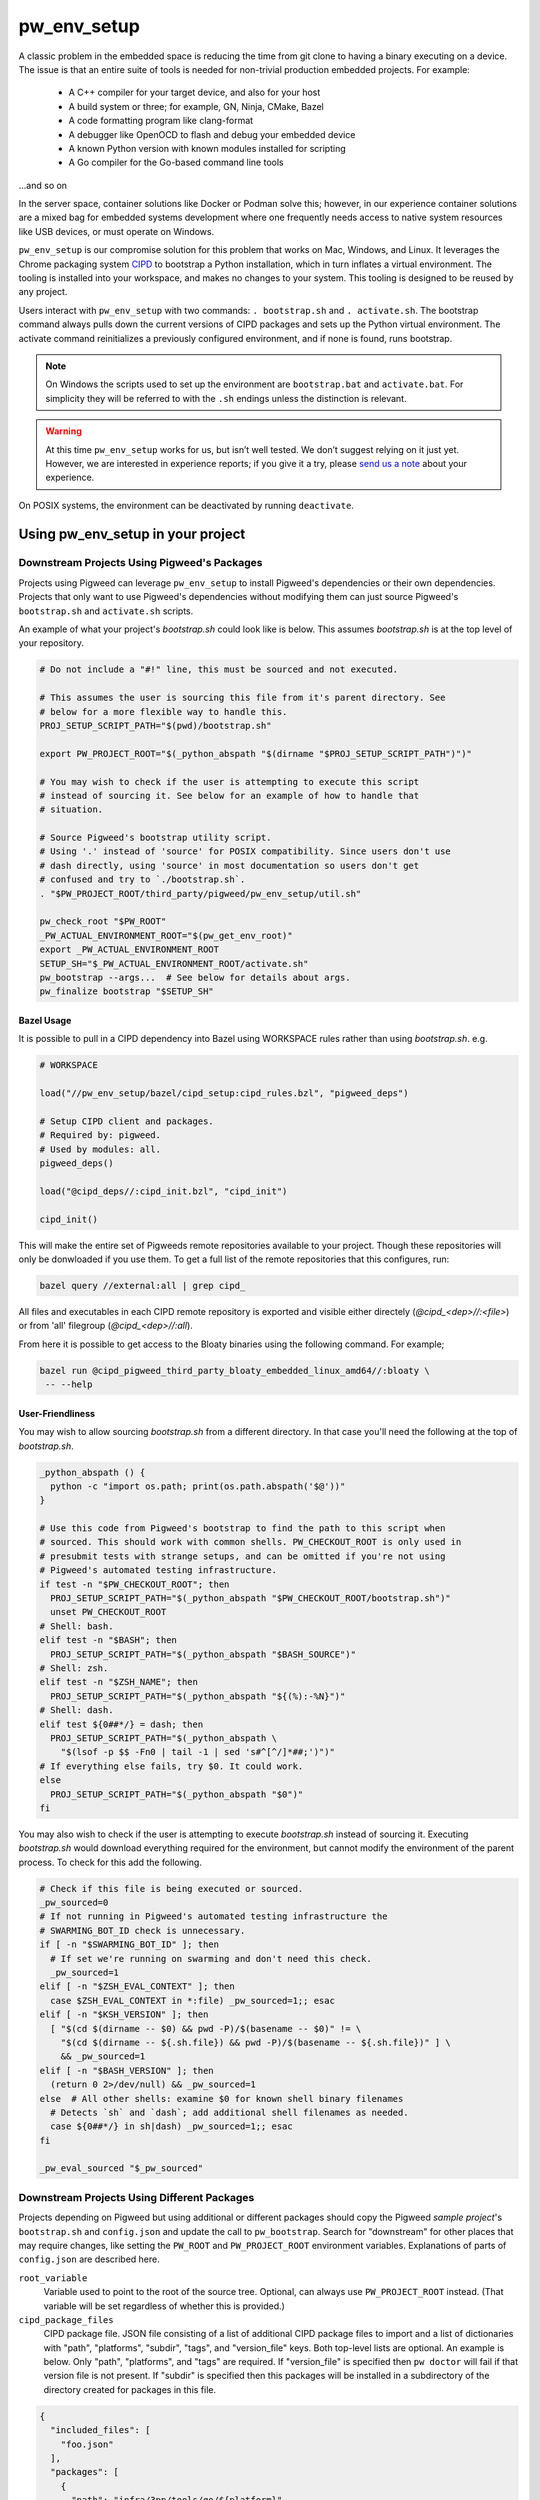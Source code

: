 .. _module-pw_env_setup:

------------
pw_env_setup
------------
A classic problem in the embedded space is reducing the time from git clone
to having a binary executing on a device. The issue is that an entire suite
of tools is needed for non-trivial production embedded projects. For example:

 - A C++ compiler for your target device, and also for your host
 - A build system or three; for example, GN, Ninja, CMake, Bazel
 - A code formatting program like clang-format
 - A debugger like OpenOCD to flash and debug your embedded device
 - A known Python version with known modules installed for scripting
 - A Go compiler for the Go-based command line tools

...and so on

In the server space, container solutions like Docker or Podman solve this;
however, in our experience container solutions are a mixed bag for embedded
systems development where one frequently needs access to native system
resources like USB devices, or must operate on Windows.

``pw_env_setup`` is our compromise solution for this problem that works on Mac,
Windows, and Linux. It leverages the Chrome packaging system `CIPD`_ to
bootstrap a Python installation, which in turn inflates a virtual
environment. The tooling is installed into your workspace, and makes no
changes to your system. This tooling is designed to be reused by any
project.

.. _CIPD: https://github.com/luci/luci-go/tree/HEAD/cipd

Users interact with  ``pw_env_setup`` with two commands: ``. bootstrap.sh`` and
``. activate.sh``. The bootstrap command always pulls down the current versions
of CIPD packages and sets up the Python virtual environment. The activate
command reinitializes a previously configured environment, and if none is found,
runs bootstrap.

.. note::
  On Windows the scripts used to set up the environment are ``bootstrap.bat``
  and ``activate.bat``. For simplicity they will be referred to with the ``.sh``
  endings unless the distinction is relevant.

.. warning::
  At this time ``pw_env_setup`` works for us, but isn’t well tested. We don’t
  suggest relying on it just yet. However, we are interested in experience
  reports; if you give it a try, please `send us a note`_ about your
  experience.

.. _send us a note: pigweed@googlegroups.com

On POSIX systems, the environment can be deactivated by running ``deactivate``.

==================================
Using pw_env_setup in your project
==================================

Downstream Projects Using Pigweed's Packages
********************************************

Projects using Pigweed can leverage ``pw_env_setup`` to install Pigweed's
dependencies or their own dependencies. Projects that only want to use Pigweed's
dependencies without modifying them can just source Pigweed's ``bootstrap.sh``
and ``activate.sh`` scripts.

An example of what your project's `bootstrap.sh` could look like is below. This
assumes `bootstrap.sh` is at the top level of your repository.

.. code-block:: bash

  # Do not include a "#!" line, this must be sourced and not executed.

  # This assumes the user is sourcing this file from it's parent directory. See
  # below for a more flexible way to handle this.
  PROJ_SETUP_SCRIPT_PATH="$(pwd)/bootstrap.sh"

  export PW_PROJECT_ROOT="$(_python_abspath "$(dirname "$PROJ_SETUP_SCRIPT_PATH")")"

  # You may wish to check if the user is attempting to execute this script
  # instead of sourcing it. See below for an example of how to handle that
  # situation.

  # Source Pigweed's bootstrap utility script.
  # Using '.' instead of 'source' for POSIX compatibility. Since users don't use
  # dash directly, using 'source' in most documentation so users don't get
  # confused and try to `./bootstrap.sh`.
  . "$PW_PROJECT_ROOT/third_party/pigweed/pw_env_setup/util.sh"

  pw_check_root "$PW_ROOT"
  _PW_ACTUAL_ENVIRONMENT_ROOT="$(pw_get_env_root)"
  export _PW_ACTUAL_ENVIRONMENT_ROOT
  SETUP_SH="$_PW_ACTUAL_ENVIRONMENT_ROOT/activate.sh"
  pw_bootstrap --args...  # See below for details about args.
  pw_finalize bootstrap "$SETUP_SH"


Bazel Usage
-----------
It is possible to pull in a CIPD dependency into Bazel using WORKSPACE rules
rather than using `bootstrap.sh`. e.g.

.. code:: python

  # WORKSPACE

  load("//pw_env_setup/bazel/cipd_setup:cipd_rules.bzl", "pigweed_deps")

  # Setup CIPD client and packages.
  # Required by: pigweed.
  # Used by modules: all.
  pigweed_deps()

  load("@cipd_deps//:cipd_init.bzl", "cipd_init")

  cipd_init()


This will make the entire set of Pigweeds remote repositories available
to your project. Though these repositories will only be donwloaded if
you use them. To get a full list of the remote repositories that this
configures, run:

.. code:: sh

  bazel query //external:all | grep cipd_

All files and executables in each CIPD remote repository is exported
and visible either directely (`@cipd_<dep>//:<file>`) or from 'all' filegroup
(`@cipd_<dep>//:all`).

From here it is possible to get access to the Bloaty binaries using the
following command. For example;

.. code:: sh

  bazel run @cipd_pigweed_third_party_bloaty_embedded_linux_amd64//:bloaty \
   -- --help

User-Friendliness
-----------------

You may wish to allow sourcing `bootstrap.sh` from a different directory. In
that case you'll need the following at the top of `bootstrap.sh`.

.. code-block:: bash

  _python_abspath () {
    python -c "import os.path; print(os.path.abspath('$@'))"
  }

  # Use this code from Pigweed's bootstrap to find the path to this script when
  # sourced. This should work with common shells. PW_CHECKOUT_ROOT is only used in
  # presubmit tests with strange setups, and can be omitted if you're not using
  # Pigweed's automated testing infrastructure.
  if test -n "$PW_CHECKOUT_ROOT"; then
    PROJ_SETUP_SCRIPT_PATH="$(_python_abspath "$PW_CHECKOUT_ROOT/bootstrap.sh")"
    unset PW_CHECKOUT_ROOT
  # Shell: bash.
  elif test -n "$BASH"; then
    PROJ_SETUP_SCRIPT_PATH="$(_python_abspath "$BASH_SOURCE")"
  # Shell: zsh.
  elif test -n "$ZSH_NAME"; then
    PROJ_SETUP_SCRIPT_PATH="$(_python_abspath "${(%):-%N}")"
  # Shell: dash.
  elif test ${0##*/} = dash; then
    PROJ_SETUP_SCRIPT_PATH="$(_python_abspath \
      "$(lsof -p $$ -Fn0 | tail -1 | sed 's#^[^/]*##;')")"
  # If everything else fails, try $0. It could work.
  else
    PROJ_SETUP_SCRIPT_PATH="$(_python_abspath "$0")"
  fi

You may also wish to check if the user is attempting to execute `bootstrap.sh`
instead of sourcing it. Executing `bootstrap.sh` would download everything
required for the environment, but cannot modify the environment of the parent
process. To check for this add the following.

.. code-block:: bash

  # Check if this file is being executed or sourced.
  _pw_sourced=0
  # If not running in Pigweed's automated testing infrastructure the
  # SWARMING_BOT_ID check is unnecessary.
  if [ -n "$SWARMING_BOT_ID" ]; then
    # If set we're running on swarming and don't need this check.
    _pw_sourced=1
  elif [ -n "$ZSH_EVAL_CONTEXT" ]; then
    case $ZSH_EVAL_CONTEXT in *:file) _pw_sourced=1;; esac
  elif [ -n "$KSH_VERSION" ]; then
    [ "$(cd $(dirname -- $0) && pwd -P)/$(basename -- $0)" != \
      "$(cd $(dirname -- ${.sh.file}) && pwd -P)/$(basename -- ${.sh.file})" ] \
      && _pw_sourced=1
  elif [ -n "$BASH_VERSION" ]; then
    (return 0 2>/dev/null) && _pw_sourced=1
  else  # All other shells: examine $0 for known shell binary filenames
    # Detects `sh` and `dash`; add additional shell filenames as needed.
    case ${0##*/} in sh|dash) _pw_sourced=1;; esac
  fi

  _pw_eval_sourced "$_pw_sourced"

Downstream Projects Using Different Packages
********************************************

Projects depending on Pigweed but using additional or different packages should
copy the Pigweed `sample project`'s ``bootstrap.sh`` and ``config.json`` and
update the call to ``pw_bootstrap``. Search for "downstream" for other places
that may require changes, like setting the ``PW_ROOT`` and ``PW_PROJECT_ROOT``
environment variables. Explanations of parts of ``config.json`` are described
here.

.. _sample project: https://pigweed.googlesource.com/pigweed/sample_project/+/HEAD

``root_variable``
  Variable used to point to the root of the source tree. Optional, can always
  use ``PW_PROJECT_ROOT`` instead. (That variable will be set regardless of
  whether this is provided.)

``cipd_package_files``
  CIPD package file. JSON file consisting of a list of additional CIPD package
  files to import and a list of dictionaries with "path", "platforms", "subdir",
  "tags", and "version_file" keys. Both top-level lists are optional. An
  example is below. Only "path", "platforms", and "tags" are required. If
  "version_file" is specified then ``pw doctor`` will fail if that version file
  is not present. If "subdir" is specified then this packages will be installed
  in a subdirectory of the directory created for packages in this file.

.. code-block:: json

  {
    "included_files": [
      "foo.json"
    ],
    "packages": [
      {
        "path": "infra/3pp/tools/go/${platform}",
        "platforms": [
            "linux-amd64",
            "linux-arm64",
            "mac-amd64",
            "windows-amd64"
        ],
        "subdir": "pa/th",
        "tags": [
          "version:2@1.16.3"
        ],
        "version_file": ".versions/go.cipd_version"
      }
    ]
  }

``virtualenv.gn_args``
  Any necessary GN args to be used when installing Python packages.

``virtualenv.gn_targets``
  Target for installing Python packages. Downstream projects will need to
  create targets to install their packages or only use Pigweed Python packages.

``virtualenv.gn_root``
  The root directory of your GN build tree, relative to ``PW_PROJECT_ROOT``.
  This is the directory your project's ``.gn`` file is located in. If you're
  only installing Pigweed Python packages, use the location of the Pigweed
  submodule.

``virtualenv.system_packages``
  A boolean value that can be used the give the Python virtual environment
  access to the system site packages. Defaults to ``false``.

``optional_submodules``
  By default environment setup will check that all submodules are present in
  the checkout. Any submodules in this list are excluded from that check.

``required_submodules``
  If this is specified instead of ``optional_submodules`` bootstrap will only
  complain if one of the required submodules is not present. Combining this
  with ``optional_submodules`` is not supported.

``pw_packages``
  A list of packages to install using :ref:`pw_package <module-pw_package>`
  after the rest of bootstrap completes.

An example of a config file is below.

.. code-block:: json

  {
    "root_variable": "EXAMPLE_ROOT",
    "cipd_package_files": [
      "pigweed/pw_env_setup/py/pw_env_setup/cipd_setup/pigweed.json",
      "pigweed/pw_env_setup/py/pw_env_setup/cipd_setup/luci.json"
      "tools/myprojectname.json"
    ],
    "virtualenv": {
      "gn_root": ".",
      "gn_targets": [
        ":python.install",
      ],
      "system_packages": false
    },
    "pw_packages": [],
    "optional_submodules": [
      "optional/submodule/one",
      "optional/submodule/two"
    ]
  }

In case the CIPD packages need to be referenced from other scripts, variables
like ``PW_${BASENAME}_CIPD_INSTALL_DIR`` point to the CIPD install directories,
where ``${BASENAME}`` is "PIGWEED" for
"pigweed/pw_env_setup/py/pw_env_setup/cipd_setup/pigweed.json" and "LUCI" for
"pigweed/pw_env_setup/py/pw_env_setup/cipd_setup/luci.json". This example would
set the following environment variables.

 - ``PW_LUCI_CIPD_INSTALL_DIR``
 - ``PW_MYPROJECTNAME_CIPD_INSTALL_DIR``
 - ``PW_PIGWEED_CIPD_INSTALL_DIR``

In addition, ``PW_${BASENAME}_CIPD_INSTALL_DIR`` and
``PW_${BASENAME}_CIPD_INSTALL_DIR/bin`` are both added to ``PATH`` for each
package directory.

If multiple packages install executables with the same name, the file mentioned
last topologically takes priority. For example, with the file contents below,
``d.json``'s entries will appear in ``PATH`` before ``c.json``'s, which will
appear before ``b.json``'s, which will appear before ``a.json``'s.

``config.json``
  ``{"cipd_package_files": ["a.json", "b.json", "d.json"], ...}``

``a.json``
  ``{"package_files": [...]}``

``b.json``
  ``{"included_files": ["c.json"], "package_files": [...]}``

``c.json``
  ``{"package_files": [...]}``

``d.json``
  ``{"package_files": [...]}``

Pinning Python Packages
***********************
Python modules usually express dependencies as ranges, which makes it easier to
install many Python packages that might otherwise have conflicting dependencies.
However, this means version of packages can often change underneath us and
builds will not be hermetic.

To ensure versions don't change without approval, Pigweed by default pins the
versions of packages it depends on using a `pip constraints file`_. To pin the
versions of additional packages your project depends on, run
``pw python-packages list <path/to/constraints/file>`` and then add
``pw_build_PIP_CONSTRAINTS = ["//path/to/constraints/file"]`` to your project's
``.gn`` file (see `Pigweed's .gn file`_ for an example).

.. _pip constraints file: https://pip.pypa.io/en/stable/user_guide/#constraints-files
.. _default constraints: https://cs.opensource.google/pigweed/pigweed/+/main:pw_env_setup/py/pw_env_setup/virtualenv_setup/constraint.list
.. _Pigweed's .gn file: https://cs.opensource.google/pigweed/pigweed/+/main:.gn

To update packages, set ``pw_build_PIP_CONSTRAINTS = []``, delete the
environment, and bootstrap again. Then run the ``list`` command from above
again, and run ``pw presubmit``.

Environment Variables
*********************
The following environment variables affect env setup behavior. Most users will
never need to set these.

``CIPD_CACHE_DIR``
  Location of CIPD cache dir. Read by CIPD, but if unset will be defaulted to
  ``$HOME/.cipd-cache-dir``.

``PW_ACTIVATE_SKIP_CHECKS``
  If set, skip running ``pw doctor`` at end of bootstrap/activate. Intended to
  be used by automated tools but not interactively.

``PW_BANNER_FUNC``
  Command to print a banner at the beginning of bootstrap.

``PW_BOOTSTRAP_PYTHON``
  Python executable to be used, for example "python2" or "python3". Defaults to
  "python".

``PW_ENVIRONMENT_ROOT``
  Location to which packages are installed. Defaults to ``.environment`` folder
  within the checkout root.

``PW_ENVSETUP_DISABLE_SPINNER``
  Disable the spinner during env setup. Intended to be used when the output is
  being redirected to a log.

``PW_ENVSETUP_DISABLE_SPINNER``
  Disable the console spinner that runs when waiting for env setup steps to
  complete.

``PW_ENVSETUP_NO_BANNER``
  Skip printing the banner.

``PW_ENVSETUP_QUIET``
  Disables all non-error output.

``PW_PROJECT_ROOT``
  The absolute path of the project using Pigweed's env setup. For Pigweed this
  is the same as ``PW_ROOT``. This should be set by the project's bootstrap
  script.

``PW_ROOT``
  The absolute path to the Pigweed repository within ``PW_PROJECT_ROOT``. This
  should be set by the project's bootstrap script.

The following environment variables are set by env setup.

``PATH``
  System executable search path. Many of the environment variables below are
  also added to this variable.

``_PW_ACTUAL_ENVIRONMENT_ROOT``
  Location the environment was installed into. Separate from
  ``PW_ENVIRONMENT_ROOT`` because setting that implicitly and switching to
  another project directory causes unexpected behavior.

``PW_CIPD_INSTALL_DIR``
  Top-level CIPD install directory. This is where the ``cipd`` executable is.

``PW_*_CIPD_INSTALL_DIR``
  Each CIPD package file is installed into its own directory. This allows other
  tools to determine what those directories are. The ``*`` is replaced with an
  all-caps version of the basename of the package file, without the extension.
  (E.g., "path/foo.json" becomes ``PW_FOO_CIPD_INSTALL_DIR``.)

``VIRTUAL_ENV``
  Path to Pigweed's virtualenv.

Non-Shell Environments
**********************
If using this outside of bash—for example directly from an IDE or CI
system—users can process the ``actions.json`` file that's generated in the
environment directory. It lists variables to set, clear, and modify. An
example ``actions.json`` is shown below. The "append" and "prepend" actions
are listed in the order they should be applied, so the
``<pigweed-root>/out/host/host_tools`` entry should be at the beginning of
``PATH`` and not in the middle somewhere.

.. code-block:: json

  {
      "modify": {
          "PATH": {
              "append": [],
              "prepend": [
                  "<pigweed-root>/.environment/cipd",
                  "<pigweed-root>/.environment/cipd/pigweed",
                  "<pigweed-root>/.environment/cipd/pigweed/bin",
                  "<pigweed-root>/.environment/cipd/luci",
                  "<pigweed-root>/.environment/cipd/luci/bin",
                  "<pigweed-root>/.environment/pigweed-venv/bin",
                  "<pigweed-root>/out/host/host_tools"
              ],
              "remove": []
          }
      },
      "set": {
          "PW_PROJECT_ROOT": "<pigweed-root>",
          "PW_ROOT": "<pigweed-root>",
          "_PW_ACTUAL_ENVIRONMENT_ROOT": "<pigweed-root>/.environment",
          "PW_CIPD_INSTALL_DIR": "<pigweed-root>/.environment/cipd",
          "CIPD_CACHE_DIR": "/usr/local/google/home/mohrr/.cipd-cache-dir",
          "PW_PIGWEED_CIPD_INSTALL_DIR": "<pigweed-root>/.environment/cipd/pigweed",
          "PW_LUCI_CIPD_INSTALL_DIR": "<pigweed-root>/.environment/cipd/luci",
          "VIRTUAL_ENV": "<pigweed-root>/.environment/pigweed-venv",
          "PYTHONHOME": null,
          "__PYVENV_LAUNCHER__": null
      }
  }

Implementation
**************

The environment is set up by installing CIPD and Python packages in
``PW_ENVIRONMENT_ROOT`` or ``<checkout>/.environment``, and saving modifications
to environment variables in setup scripts in those directories. To support
multiple operating systems this is done in an operating system-agnostic manner
and then written into operating system-specific files to be sourced now and in
the future when running ``activate.sh`` instead of ``bootstrap.sh``. In the
future these could be extended to C shell and PowerShell. A logical mapping of
high-level commands to system-specific initialization files is shown below.

.. image:: doc_resources/pw_env_setup_output.png
   :alt: Mapping of high-level commands to system-specific commands.
   :align: left
